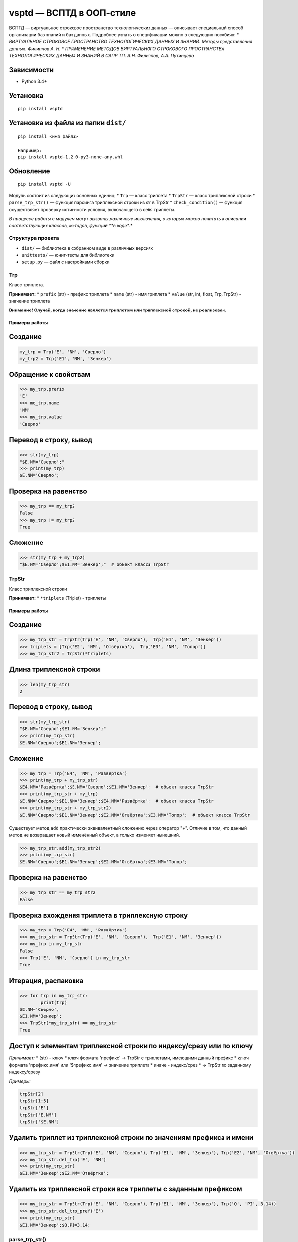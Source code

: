 vsptd — ВСПТД в ООП-стиле
=========================

ВСПТД — виртуальное строковое пространство технологических данных —
описывает специальный способ организации баз знаний и баз данных.
Подробнее узнать о спецификации можно в следующих пособиях: \*
*ВИРТУАЛЬНОЕ СТРОКОВОЕ ПРОСТРАНСТВО ТЕХНОЛОГИЧЕСКИХ ДАННЫХ И ЗНАНИЙ.
Методы представления данных. Филиппов А. Н.* \* *ПРИМЕНЕНИЕ МЕТОДОВ
ВИРТУАЛЬНОГО СТРОКОВОГО ПРОСТРАНСТВА ТЕХНОЛОГИЧЕСКИХ ДАННЫХ И ЗНАНИЙ В
САПР ТП. А.Н. Филиппов, А.А. Путинцева*

Зависимости
^^^^^^^^^^^

-  Python 3.4+

Установка
^^^^^^^^^

::

    pip install vsptd

Установка из файла из папки ``dist/``
^^^^^^^^^^^^^^^^^^^^^^^^^^^^^^^^^^^^^

::

    pip install <имя файла>

    Например:
    pip install vsptd-1.2.0-py3-none-any.whl

Обновление
^^^^^^^^^^

::

    pip install vsptd -U

Модуль состоит из следующих основных единиц: \* ``Trp`` — класс триплета
\* ``TrpStr`` — класс триплексной строки \* ``parse_trp_str()`` —
функция парсинга триплексной строки из str в TrpStr \*
``check_condition()`` — функция осуществляет проверку истинности
условия, включающего в себя триплеты.

*В процессе работы с модулем могут вызваны различные исключения, о
которых можно почитать в описании соответствующих классов, методов,
функций **в коде**.*

Структура проекта
-----------------

-  ``dist/`` — библиотека в собранном виде в различных версиях
-  ``unittests/`` — юнит-тесты для библиотеки
-  ``setup.py`` — файл с настройками сборки

Trp
---

Класс триплета.

**Принимает:** \* ``prefix`` (str) - префикс триплета \* ``name`` (str)
- имя триплета \* ``value`` (str, int, float, Trp, TrpStr) - значение
триплета

**Внимание! Случай, когда значение является триплетом или триплексной
строкой, не реализован.**

Примеры работы
~~~~~~~~~~~~~~

Создание
^^^^^^^^

.. code:: python

    my_trp = Trp('E', 'NM', 'Сверло')
    my_trp2 = Trp('E1', 'NM', 'Зенкер')

Обращение к свойствам
^^^^^^^^^^^^^^^^^^^^^

.. code:: python

    >>> my_trp.prefix
    'E'
    >>> me_trp.name
    'NM'
    >>> my_trp.value
    'Сверло'

Перевод в строку, вывод
^^^^^^^^^^^^^^^^^^^^^^^

.. code:: python

    >>> str(my_trp)
    "$E.NM='Сверло';"
    >>> print(my_trp)
    $E.NM='Сверло';

Проверка на равенство
^^^^^^^^^^^^^^^^^^^^^

.. code:: python

    >>> my_trp == my_trp2
    False
    >>> my_trp != my_trp2
    True

Сложение
^^^^^^^^

.. code:: python

    >>> str(my_trp + my_trp2)
    "$E.NM='Сверло';$E1.NM='Зенкер';"  # объект класса TrpStr

TrpStr
------

Класс триплексной строки

**Принимает:** \* ``*triplets`` (Triplet) - триплеты

Примеры работы
~~~~~~~~~~~~~~

Создание
^^^^^^^^

.. code:: python

    >>> my_trp_str = TrpStr(Trp('E', 'NM', 'Сверло'),  Trp('E1', 'NM', 'Зенкер'))
    >>> triplets = [Trp('E2', 'NM', 'Отвёртка'),  Trp('E3', 'NM', 'Топор')]
    >>> my_trp_str2 = TrpStr(*triplets)

Длина триплексной строки
^^^^^^^^^^^^^^^^^^^^^^^^

.. code:: python

    >>> len(my_trp_str)
    2

Перевод в строку, вывод
^^^^^^^^^^^^^^^^^^^^^^^

.. code:: python

    >>> str(my_trp_str)
    "$E.NM='Сверло';$E1.NM='Зенкер';"
    >>> print(my_trp_str)
    $E.NM='Сверло';$E1.NM='Зенкер';

Сложение
^^^^^^^^

.. code:: python

    >>> my_trp = Trp('E4', 'NM', 'Развёртка')
    >>> print(my_trp + my_trp_str)
    $E4.NM='Развёртка';$E.NM='Сверло';$E1.NM='Зенкер';  # объект класса TrpStr
    >>> print(my_trp_str + my_trp)
    $E.NM='Сверло';$E1.NM='Зенкер';$E4.NM='Развёртка';  # объект класса TrpStr
    >>> print(my_trp_str + my_trp_str2)
    $E.NM='Сверло';$E1.NM='Зенкер';$E2.NM='Отвёртка';$E3.NM='Топор';  # объект класса TrpStr

Существует метод ``add`` практически эквивалентный сложению через
оператор "+". Отличие в том, что данный метод не возвращает новый
изменённый объект, а только изменяет нынешний.

.. code:: python

    >>> my_trp_str.add(my_trp_str2)
    >>> print(my_trp_str)
    $E.NM='Сверло';$E1.NM='Зенкер';$E2.NM='Отвёртка';$E3.NM='Топор';

Проверка на равенство
^^^^^^^^^^^^^^^^^^^^^

.. code:: python

    >>> my_trp_str == my_trp_str2
    False

Проверка вхождения триплета в триплексную строку
^^^^^^^^^^^^^^^^^^^^^^^^^^^^^^^^^^^^^^^^^^^^^^^^

.. code:: python

    >>> my_trp = Trp('E4', 'NM', 'Развёртка')
    >>> my_trp_str = TrpStr(Trp('E', 'NM', 'Сверло'),  Trp('E1', 'NM', 'Зенкер'))
    >>> my_trp in my_trp_str
    False
    >>> Trp('E', 'NM', 'Сверло') in my_trp_str
    True

Итерация, распаковка
^^^^^^^^^^^^^^^^^^^^

.. code:: python

    >>> for trp in my_trp_str:
            print(trp)
    $E.NM='Сверло';
    $E1.NM='Зенкер';
    >>> TrpStr(*my_trp_str) == my_trp_str
    True

Доступ к элементам триплексной строки по индексу/срезу или по ключу
^^^^^^^^^^^^^^^^^^^^^^^^^^^^^^^^^^^^^^^^^^^^^^^^^^^^^^^^^^^^^^^^^^^

*Принимает:* \* (str) - ключ \* ключ формата 'префикс' -> TrpStr с
триплетами, имеющими данный префикс \* ключ формата 'префикс.имя' или
'$префикс.имя' -> значение триплета \* иначе - индекс/срез \* -> TrpStr
по заданному индексу/срезу

*Примеры:*

.. code:: python

    trpStr[2]
    trpStr[1:5]
    trpStr['E']
    trpStr['E.NM']
    trpStr['$E.NM']

Удалить триплет из триплексной строки по значениям префикса и имени
^^^^^^^^^^^^^^^^^^^^^^^^^^^^^^^^^^^^^^^^^^^^^^^^^^^^^^^^^^^^^^^^^^^

.. code:: python

    >>> my_trp_str = TrpStr(Trp('E', 'NM', 'Сверло'), Trp('E1', 'NM', 'Зенкер'), Trp('E2', 'NM', 'Отвёртка'))
    >>> my_trp_str.del_trp('E', 'NM')
    >>> print(my_trp_str)
    $E1.NM='Зенкер';$E2.NM='Отвёртка';

Удалить из триплексной строки все триплеты с заданным префиксом
^^^^^^^^^^^^^^^^^^^^^^^^^^^^^^^^^^^^^^^^^^^^^^^^^^^^^^^^^^^^^^^

.. code:: python

    >>> my_trp_str = TrpStr(Trp('E', 'NM', 'Сверло'), Trp('E1', 'NM', 'Зенкер'), Trp('Q', 'PI', 3.14))
    >>> my_trp_str.del_trp_pref('E')
    >>> print(my_trp_str)
    $E1.NM='Зенкер';$Q.PI=3.14;

parse\_trp\_str()
-----------------

Парсинг триплексной строки из str в TrpStr

*Принимает:* \* ``str_to_parse`` (str) - строка для парсинга

*Возвращает:* \* (TrpStr) - распарсенная строка

.. code:: python

    >>> parse_trp_str("$E.NM='Сверло';$E1.NM='Зенкер';")

check\_condition()
------------------

Функция *check\_condition* осуществляет проверку истинности условия,
включающего в себя триплеты.

Алгоритм заменяет триплеты, указанные в условии соответствующими
значениями, затем проверяет истинность условия. Триплеты, указанные без
префикса "$", заменяются соответствующими значениями, указанными в
параметре trp\_str\_from\_db

**Принимает:** \* ``trp_str`` (str) - триплексная строка \* ``cond``
(str) - условие \* ``trp_str_from_db`` (str) необязательный -
триплексная строка по данным из базы данных

**Возвращает:** \* (bool) - результат проверки условия

**Вызывает исключение ValueError, если:** \* триплескная строка или
условие не является строкой \* получена пустая строка вместо триплексной
строки или условия \* триплет из условия не найден в триплексной строке
\* в условии не соблюден баланс скобок

Примеры работы
~~~~~~~~~~~~~~

**Исходная триплексная строка**

::

    $E.NST=1;$E.KRM=1;$E.KTS='211051';$E.VI=35;$Е.NI=1;$L.D=3.5;$L.L=10;$L.KW=12;$L.WOB=27;$M.PGM=3;$O.GRO='20001';$P.SE='221440';$Q.PI=3.14159;$Q.X=0.973;$Q.Y=0.7854;

**Триплексная строка по данным из базы**

::

    $E.NST=5;$E.KRM=3;$E.KTS=1;$E.VI=325;$Е.NI=1;

Условие I
^^^^^^^^^

::

    SIN($Q.PI/2)>COS($Q.PI/3)

**Результат: True**

Условие II
^^^^^^^^^^

::

    (SIN($Q.X)*SIN($Q.X)+COS($Q.X)*COS($Q.X))>1

**Результат: False**

Условие III
^^^^^^^^^^^

::

    ($L.WOB=25 ИЛИ $L.WOB=27) И НЕТ($L.TT)

**Результат: True**

Условие IV
^^^^^^^^^^

::

    $E.KTS='21' И ($O.GRO<>'10000' И $O.GRO<>'10001')

**Результат: False**

Условие V
^^^^^^^^^

::

    E.NST > 2 И $E.KTS='211051'

**Результат: True**

Особенности работы
^^^^^^^^^^^^^^^^^^

Функции
^^^^^^^

*Названия данных функций в условии могут быть определены как в нижнем
регистре, так и в верхнем.* \* sin \* cos \* tan \* acos \* atan \* sinh
\* cosh \* tanh \* sqrt \* exp \* ln \* log \* strcat \* min \* max \*
abs \* есть \* нет

Операторы
^^^^^^^^^

*Логические операторы могут быть определены как в нижнем регистре, так и
в верхнем. Также они **обязательно** должны быть обособлены пробелами.*
\* Операторы сравнения: ``=``, ``==``, ``<>``, ``!=``, ``>``, ``<``,
``>=``, ``<=`` \* Логические операторы: ``и``, ``или``, ``and``, ``or``
\* Математические операторы: ``^``, ``**``, ``*``, ``/``, ``+``, ``-``
